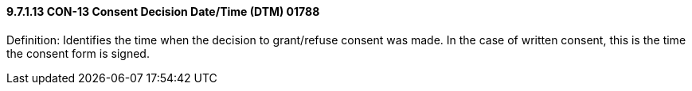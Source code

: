 ==== 9.7.1.13 CON-13 Consent Decision Date/Time (DTM) 01788

Definition: Identifies the time when the decision to grant/refuse consent was made. In the case of written consent, this is the time the consent form is signed.

